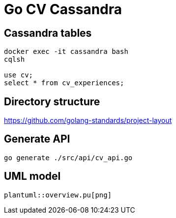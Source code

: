 = Go CV Cassandra

== Cassandra tables

[source,bash]
----
docker exec -it cassandra bash
cqlsh

use cv;
select * from cv_experiences;
----

== Directory structure

https://github.com/golang-standards/project-layout

== Generate API

[source,bash]
----
go generate ./src/api/cv_api.go
----

== UML model

[plantuml,png]
----
plantuml::overview.pu[png]
----
